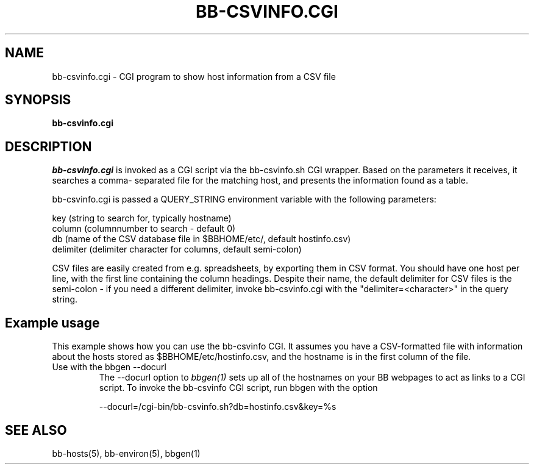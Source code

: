 .TH BB-CSVINFO.CGI 1 "Version 2.14: 19 Dec 2003" "bbgen toolkit"
.SH NAME
bb-csvinfo.cgi \- CGI program to show host information from a CSV file
.SH SYNOPSIS
.B "bb-csvinfo.cgi"

.SH DESCRIPTION
.I bb-csvinfo.cgi
is invoked as a CGI script via the bb-csvinfo.sh CGI wrapper.
Based on the parameters it receives, it searches a comma-
separated file for the matching host, and presents the information
found as a table.

bb-csvinfo.cgi is passed a QUERY_STRING environment variable 
with the following parameters:

   key (string to search for, typically hostname)
   column (columnnumber to search - default 0)
   db  (name of the CSV database file in $BBHOME/etc/, default hostinfo.csv)
   delimiter (delimiter character for columns, default semi-colon)

CSV files are easily created from e.g. spreadsheets, by exporting them
in CSV format. You should have one host per line, with the first line
containing the column headings. Despite their name, the default delimiter
for CSV files is the semi-colon - if you need a different delimiter, 
invoke bb-csvinfo.cgi with the "delimiter=<character>" in the query
string.

.SH Example usage
This example shows how you can use the bb-csvinfo CGI. It assumes
you have a CSV-formatted file with information about the hosts stored
as $BBHOME/etc/hostinfo.csv, and the hostname is in the first column
of the file.

.IP "Use with the bbgen --docurl"
The --docurl option to
.I bbgen(1)
sets up all of the hostnames on your BB webpages to act as links to
a CGI script. To invoke the bb-csvinfo CGI script, run bbgen with the
option
.sp
   --docurl=/cgi-bin/bb-csvinfo.sh?db=hostinfo.csv&key=%s

.SH "SEE ALSO"
bb-hosts(5), bb-environ(5), bbgen(1)

